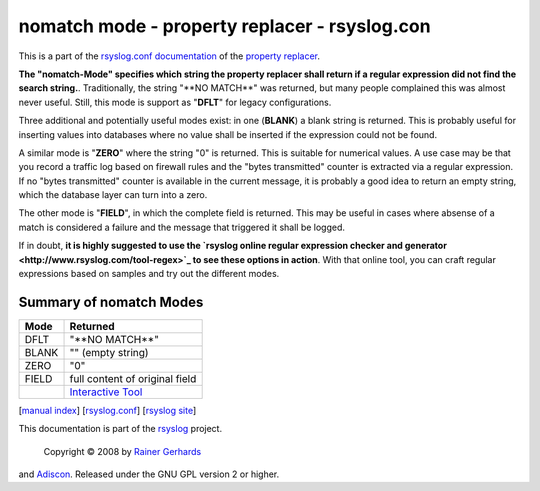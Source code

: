 nomatch mode - property replacer - rsyslog.con
==============================================

This is a part of the `rsyslog.conf documentation <rsyslog_conf.html>`_
of the `property replacer <property_replacer.html>`_.

**The "nomatch-Mode" specifies which string the property replacer shall
return if a regular expression did not find the search string.**.
Traditionally, the string "\*\*NO MATCH\*\*" was returned, but many
people complained this was almost never useful. Still, this mode is
support as "**DFLT**\ " for legacy configurations.

Three additional and potentially useful modes exist: in one (**BLANK**)
a blank string is returned. This is probably useful for inserting values
into databases where no value shall be inserted if the expression could
not be found.

A similar mode is "**ZERO**\ " where the string "0" is returned. This is
suitable for numerical values. A use case may be that you record a
traffic log based on firewall rules and the "bytes transmitted" counter
is extracted via a regular expression. If no "bytes transmitted" counter
is available in the current message, it is probably a good idea to
return an empty string, which the database layer can turn into a zero.

The other mode is "**FIELD**\ ", in which the complete field is
returned. This may be useful in cases where absense of a match is
considered a failure and the message that triggered it shall be logged.

If in doubt, **it is highly suggested to use the `rsyslog online regular
expression checker and generator <http://www.rsyslog.com/tool-regex>`_
to see these options in action**. With that online tool, you can craft
regular expressions based on samples and try out the different modes.

Summary of nomatch Modes
------------------------

+------------+-----------------------------------------------------------+
| **Mode**   | **Returned**                                              |
+------------+-----------------------------------------------------------+
| DFLT       | "\*\*NO MATCH\*\*"                                        |
+------------+-----------------------------------------------------------+
| BLANK      | "" (empty string)                                         |
+------------+-----------------------------------------------------------+
| ZERO       | "0"                                                       |
+------------+-----------------------------------------------------------+
| FIELD      | full content of original field                            |
+------------+-----------------------------------------------------------+
|            | `Interactive Tool <http://www.rsyslog.com/tool-regex>`_   |
+------------+-----------------------------------------------------------+

[`manual index <manual.html>`_\ ]
[`rsyslog.conf <rsyslog_conf.html>`_\ ] [`rsyslog
site <http://www.rsyslog.com/>`_\ ]

This documentation is part of the `rsyslog <http://www.rsyslog.com/>`_
project.
 Copyright © 2008 by `Rainer Gerhards <http://www.gerhards.net/rainer>`_
and `Adiscon <http://www.adiscon.com/>`_. Released under the GNU GPL
version 2 or higher.
